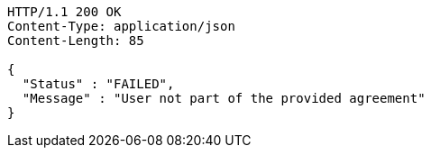 [source,http,options="nowrap"]
----
HTTP/1.1 200 OK
Content-Type: application/json
Content-Length: 85

{
  "Status" : "FAILED",
  "Message" : "User not part of the provided agreement"
}
----